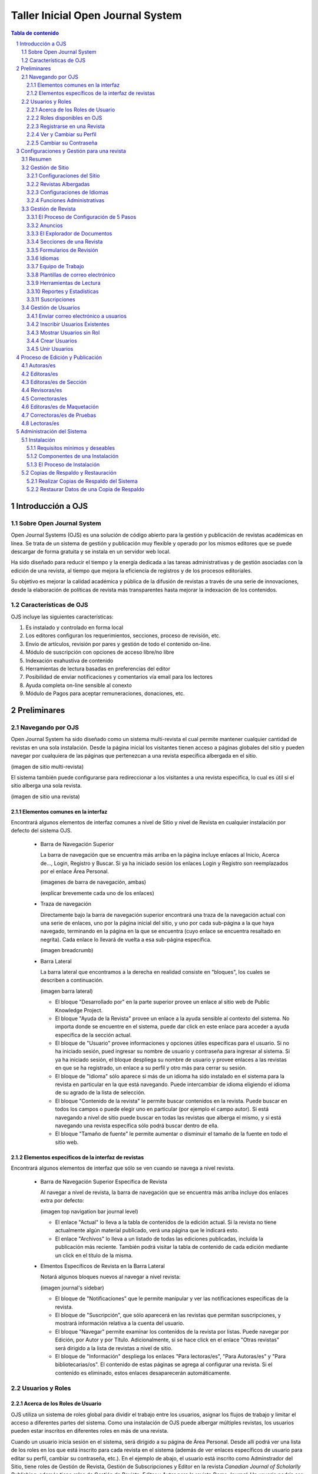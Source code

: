
.. sectnum::

==================================
Taller Inicial Open Journal System
==================================

.. contents:: Tabla de contenido

Introducción a OJS
==================

Sobre Open Journal System
-------------------------
Open Journal Systems (OJS) es una solución de código abierto para la gestión
y publicación de revistas académicas en línea. Se trata de un sistema de
gestión y publicación muy flexible y operado por los mismos editores que se
puede descargar de forma gratuita y se instala en un servidor web local. 

Ha sido diseñado para reducir el tiempo y la energía dedicada a las tareas
administrativas y de gestión asociadas con la edición de una revista, al 
tiempo que mejora la eficiencia de registros y de los procesos editoriales.

Su objetivo es mejorar la calidad académica y pública de la difusión de 
revistas a través de una serie de innovaciones, desde la elaboración de
políticas de revista más transparentes hasta mejorar la indexación de los
contenidos.

Características de OJS
----------------------
OJS incluye las siguientes características:

1. Es instalado y controlado en forma local
#. Los editores configuran los requerimientos, secciones, proceso de
   revisión, etc.
#. Envío de artículos, revisión por pares y gestión de todo el
   contenido on-line.
#. Módulo de suscripción con opciones de acceso libre/no libre
#. Indexación exahustiva de contenido 
#. Herramientas de lectura basadas en preferencias del editor
#. Posibilidad de enviar notificaciones y comentarios vía email para los
   lectores
#. Ayuda completa on-line sensible al conexto
#. Módulo de Pagos para aceptar remuneraciones, donaciones, etc.

Preliminares
============
Navegando por OJS
-----------------
Open Journal System ha sido diseñado como un sistema multi-revista el cual
permite mantener cualquier cantidad de revistas en una sola instalación.
Desde la página inicial los visitantes tienen acceso a páginas globales 
del sitio y pueden navegar por cualquiera de las páginas que pertenezcan
a una revista específica albergada en el sitio.

(imagen de sitio multi-revista)

El sistema también puede configurarse para redireccionar a los visitantes
a una revista específica, lo cual es útil si el sitio alberga una sola
revista.

(imagen de sitio una revista)

Elementos comunes en la interfaz
................................
Encontrará algunos elementos de interfaz comunes a nivel de Sitio y nivel de
Revista en cualquier instalación por defecto del sistema OJS.

  * Barra de Navegación Superior

    La barra de navegación que se encuentra más arriba en la página incluye
    enlaces al Inicio, Acerca de..., Login, Registro y Buscar. Si ya ha iniciado
    sesión los enlaces Login y Registro son reemplazados por el enlace Área Personal.

    (imagenes de barra de navegación, ambas)

    (explicar brevemente cada uno de los enlaces)

  * Traza de navegación

    Directamente bajo la barra de navegación superior encontrará una traza de
    la navegación actual con una serie de enlaces, uno por la página inicial
    del sitio, y uno por cada sub-página a la que haya navegado, terminando en
    la página en la que se encuentra (cuyo enlace se encuentra resaltado en
    negrita). Cada enlace lo llevará de vuelta a esa sub-página específica.

    (imagen breadcrumb)

  * Barra Lateral
    
    La barra lateral que encontramos a la derecha en realidad consiste en
    "bloques", los cuales se describen a continuación.

    (imagen barra lateral)

    * El bloque "Desarrollado por" en la parte superior provee un enlace al
      sitio web de Public Knowledge Project.
    * El bloque "Ayuda de la Revista" provee un enlace a la ayuda sensible al
      contexto del sistema. No importa donde se encuentre en el sistema, puede
      dar click en este enlace para acceder a ayuda específica de la sección
      actual.
    * El bloque de "Usuario" provee informaciones y opciones útiles específicas
      para el usuario. Si no ha iniciado sesión, pued ingresar su nombre de
      usuario y contraseña para ingresar al sistema. Si ya ha iniciado sesión,
      el bloque despliega su nombre de usuario y provee enlaces a las revistas
      en que se ha registrado, un enlace a su perfil y otro más para cerrar su
      sesión.
    * El bloque de "Idioma" sólo aparece si más de un idioma ha sido instalado
      en el sistema para la revista en particular en la que está navegando.
      Puede intercambiar de idioma eligiendo el idioma de su agrado de la lista
      de selección.
    * El bloque "Contenido de la revista" le permite buscar contenidos en la
      revista. Puede buscar en todos los campos o puede elegir uno en
      particular (por ejemplo el campo autor). Si está navegando a nivel de
      sitio puede buscar en todas las revistas que alberga el mismo, y si está
      navegando una revista específica sólo podrá buscar dentro de ella.
    * El bloque "Tamaño de fuente" le permite aumentar o disminuir el tamaño
      de la fuente en todo el sitio web.

Elementos específicos de la interfaz de revistas
................................................
Encontrará algunos elementos de interfaz que sólo se ven cuando se navega
a nivel revista.

  * Barra de Navegación Superior Específica de Revista
   
    Al navegar a nivel de revista, la barra de navegación que se encuentra
    más arriba incluye dos enlaces extra por defecto:

    (imagen top navigation bar journal level)

    * El enlace "Actual" lo lleva a la tabla de contenidos de la edición
      actual. Si la revista no tiene actualmente algún material publicado,
      verá una página que le indicará esto.
    * El enlace "Archivos" lo lleva a un listado de todas las ediciones
      publicadas, incluída la publicación más reciente. También podrá
      visitar la tabla de contenido de cada edición mediante un click
      en el título de la misma.

  * Elmentos Específicos de Revista en la Barra Lateral
    
    Notará algunos bloques nuevos al navegar a nivel revista:

    (imagen journal's sidebar)

    * El bloque de "Notificaciones" que le permite manipular y ver las 
      notificaciones específicas de la revista.
    * El bloque de "Suscripción", que sólo aparecerá en las revistas que
      permitan suscripciones, y mostrará información relativa a la cuenta
      del usuario.
    * El bloque "Navegar" permite examinar los contenidos de la revista
      por listas. Puede navegar por Edición, por Autor y por Título.
      Adicionalmente, si se hace click en el enlace  "Otras revistas"
      será dirigido a la lista de revistas a nivel de sitio.
    * El bloque de "Información" despliega los enlaces "Para lectoras/es",
      "Para Autoras/es" y "Para bibliotecarias/os". El contenido de estas
      páginas se agrega al configurar una revista. Si el contenido es
      eliminado, estos enlaces desaparecerán automáticamente.



Usuarios y Roles
----------------

Acerca de los Roles de Usuario
..............................
OJS utiliza un sistema de roles global para dividir el trabajo entre los
usuarios, asignar los flujos de trabajo y limitar el acceso a diferentes partes
del sistema. Como una instalación de OJS puede albergar múltiples revistas, 
los usuarios pueden estar inscritos en diferentes roles en más de una revista.

Cuando un usuario inicia sesión en el sistema, será dirigido a su página de
Área Personal. Desde allí podrá ver una lista de los roles en los que está
inscrito para cada revista en el sistema (además de ver enlaces específicos de
usuario para editar su perfil, cambiar su contraseña, etc.). En el ejemplo de 
abajo, el usuario está inscrito como Adminstrador del Sitio, tiene roles
de Gestión de Revista, Gestión de Subscripciones y Editor en la revista
*Canadian Journal of Scholarlly Publishing*; además tiene roles de Gestión de 
Revista, Editor y Autor para la revista *Demo Journal*. Un usuario podría ser un
Editor en una revista (con todos los permisos que corresponda), pero puede que
sólo tenga rol de Autor en otra revista (por lo tanto estará limitado a
realizar tareas de Autor para esa revista).

(imagen user home)

Roles disponibles en OJS
........................
* Administrador del Sitio

  El Administrador del Sitio es el responsable general de la instalación de
  OJS, debe asegurarse de que las configuraciones del servidor son correctas,
  agrega archivos de idiomas y crea las revistas nuevas en la instalación. La
  cuenta del Administrador del sitio es creada durante el proceso de
  instalación. A diferencia de los demás roles en OJS, puede haber sólo un
  Administrador de Sitio.

  Para más detalles puede ver la sección Administrador del Sitio.

* Gestión de Revista

  El rol de Gestión de Revista es responsable de configurar el sitio web de la
  revista, configurar las opciones del sistema y gestionar las cuentas de
  usuarios. Esto no requiere ninguna habilidad técnica en especial, pero
  implica llenar formularios web y subir archivos al servidor. El o La Gestor/a
  de la Revista también inscribe a las/los Editoras/es, Editoras/es de Sección,
  Correctoras/es, Editoras/es de Maquetación, Correctoras/es de Pruebas, 
  Autoras/es y Revisoras/es. Alternativamente, si los nombres respectivas
  direcciones de correo electrónico de usuarios potenciales ya existen en otra
  base de datos (por ejemplo, una planilla de cálculo electrónica), pueden ser
  importados en el sistema. El o La Gestor/a de Revista también tiene acceso
  a otras características de la revista, y puede crear nuevas Secciones para
  la revista, configurar Formularios de Revisión, editar correos
  electrónicos por defecto, gestionar Herramientas de Lectura, ver
  Estadísticas y Reportes y más.

  Para más detalles puede ver la sección Gestor/a de Revista

* Lectoras/es

  El rol de Lectoras/es es el rol más simple en OJS y el que menos capacidades
  tiene en el sistema. Las/os Lectoras/es incluyen a los subscriptores
  tanto para revistas basadas en subscripciones y lectoras/es que se registran
  a revistas de acceso libre (ya sea de acceso libre inmediato o luego de un
  periodo de tiempo). Las/os Lectoras/es registrados reciben notificaciones vía
  correo electrónico con la publicación de cada edición, la cual incluye la 
  Tabla de Contenidos para esa edición particular.

  Para más detalles puede ver la sección `Lectoras/es`_

* Autoras/es

  Las/os Autoras/es son capaces de enviar manuscritos o artículos a la revista 
  directamente a través de la página web de la revista. Se le solicita que 
  suba un archivo de envío y que provea metadatos o información para 
  indexación. (Los metadatos mejoran la capacidad de búsqueda on line de la
  revista). El o La Autor/a puede subir archivos suplementarios, en forma de
  conjunto de datos, instrumentos de investigación, o fuentes textuales que 
  enriquezcan el artículo, de manera a contribuír a una investigación 
  académica más abierta y robusta. Al iniciar sesión en la página web de la 
  revista, el o la Autor/a es capáz de hacer el seguimiento de su envío a 
  través del proceso de revisión y editorial - además de participar como 
  corrector y corrector de prueba en los envíos aceptados para publicación.

  Para más detalles puede ver la sección `Autoras/es`_.

* Editoras/es

  Las/os Editoras/es vigila el proceso completo de revisión, edición y
  publicación. Trabajando en conjunto con el o la Administrador/a de Revista,
  por lo general establece las políticas y procedimientos para la revista. En
  el proceso de edición, las/os editoras/es asignan los envíos a las/os
  Editoras/es de Sección para que pasen por la Revisión de Envíos y la Edición
  de Envíos. Las/os Editoras/es prestan atención al progreso del envío y asiste
  con cualquier dificultad que surja. Una vez que la revisión se completó, el o
  la editor/a por lo general sigue el envío a través del proceso de edición
  (incluída la corrección, la maquetación y la corrección de pruebas) 
  aunque en algunas revistas ésta sigue siendo la responsabilidad de
  las/os editoras/es de sección a cargo del proceso de revisión del envío.
  El o La Editor/a también crea las ediciones de una revista, agenda los envíos
  para su publicación, organiza la Tabla de Contenidos y publica la edición
  como parte del Proceso de Publicación. El o La Editor/a puede restaurar al
  estado activo un envío archivado en las listas En Revisión o En Edición.

  Para más detalles puede ver la sección `Editoras/es`_.

* Editoras/es de Sección

  Las/os Editoras/es de Sección gestionan la revisión y edición de los envíos
  que les fueron asignados. En algunos casos el o la Editor/a de Sección que 
  fue asignado a seguir envíos a través del Proceso de Revisión también será
  responsable de seguir aquellos envíos que fueron aceptados a través del 
  Proceso de Edición (esto es, a través del la corrección, la maquetación y
  corrección de pruebas). A menudo, sin embargo, las/os Editoras/es de Sección
  sólo trabajan con el Proceso de Revisión, y un/a Editor/a, actuando con el
  rol de Editor/a de Sección, sigue los envíos a través del Proceso de Edición.
  La revista tendrá una política que definirá cómo estarán divididas estas
  tareas.

  Para más detalles puede ver la sección `Editoras/es de Sección`_.

* Revisoras/es

  Un/a Revisor/a es seleccionado/a por un/a Editor/a de Sección para revisar
  un envío. A las/os Revisoras/es se les solicita que envíen sus revisiones al
  sitio web de la revista (aunque algunas revistas optan por una política de
  revisión vía correo electrónico) y tienen permitido subir adjuntos para el
  uso de las/os Editoras/es y Autoras/es. Las/os Revisoras/es tienen la
  posibilidad de ser valorados por las/os Editoras/es de Sección, dependiendo
  de las políticas de la revista.

  Para más detalles puede ver la sección `Revisoras/es`_.

* Adminsitradoras/es de Subscripción

  El o La Adminstrador/a de Subscripción gestiona las subscripciones y los
  tipos de subscripción de una revista, y también puede configurar cuándo y
  cómo los pagos son manejados dentro del sistema.

  Para más detalles puede ver las secciones correspondientes a Subscripciones
  y Pagos.

* Correctoras/es

  Las/os Correctores/as editan los envíos para mejorar la gramática y la
  claridad, trabaja con las/os Autoras/es para asegurarse de que todo está
  correcto, asegura la adherencia estricta a los estilos bibliográficos y 
  textuales de la revista, y produce una copia en limpio y editada para
  el o la Editor/a de Maquetación para transformarlo en la galera que será
  publicada en el formato de la revista. Algunas revistas tienen a Editores/as
  o Editoras/es de Sección que se encargan de este rol.

  Para más detalles puede ver la sección `Correctoras/es`_.

* Editoras/es de Maquetación

  El o la Editor/a de Maquetación transforma las versiones corregidas de un
  envío en galeras en formatos HTML, PDF, PS, etc. - tipos de archivos que la
  revista eligió para usar en la publicación electrónica. Este sistema no 
  provee un módulo para convertir los documentos recibidos formatos de galera,
  por lo que el o la Editor/a de Maquetación debería tener acceso y ser capáz
  de utilizar aplicaciones externas para crear las galeras en estos formatos 
  y presentar los artículos en pantalla en una disposición correctamente 
  formateada y legible, a la manera de una revista académica y prestando 
  atención a este nuevo medio de publicación (para darse una idea puede 
  consultar con la disposición que utilizan otras revistas en línea, por
  ejemplo `Highwire Press <http://highwire.stanford.edu/>`_)
  
  Para más detalles puede ver la sección `Editoras/es de Maquetación`_.

* Correctoras/es de Prueba

  Las/os Correctoras/es de Prueba leen cuidadosamente sobre la galera en los
  formatos en los que la revista publica (así también lo hace el o la
  autor/a). El o La Corrector/a de Prueba (y el o la Autor/a) anota cualquier
  error tipográfico y de formato para que el o la Editor/a de Maquetación lo
  corrija. En el caso de algunas revistas un/a Editor/a o Editor/a de Sección
  también será un Corrector/a de Prueba.

  Para más detalles puede ver la sección `Correctoras/es de Pruebas`_.

Registrarse en una Revista
..........................

Los visitantes de la revista que no estén registrados normalmente pueden
registrarse a sí mismos como Lectores/as, Autoras/es y/o Revisoras/es. Las/os 
Administradoras/es de Revista pueden remover esta opción de registro (en tal
caso, aparecerá una notificación estableciendo que el registro se encuentra 
cerrado), pero siempre pueden registrar usuarios desde la página principal de
Gestión de la Revista en cualquier momento para cualquier rol.

Para registrarse en una revista, haga click en el enlace **Registro** en la
barra superior de navegación, si se le solicita, elija la revista a la cual 
quiere registrarse, y proceda a llenar el formulario en pantalla. No será capáz
de registrarse con un rol de Editorial (Editoras/es, Editoras/es de Sección,
Correctoras/es, Editoras/es de Maquetación, Correctoras/es de Prueba, 
Administradoras/es de Subscripción o Administradas/es de Revista). Si necesita
ser registrado con este nivel de roles, solicítelo al Editor/a de la Revista o
al Administrador/a del Sitio.

Todos los campos con un asterisco al lado (Usuario, Contraseña, Repetir
Contraseña, Nombre, Apellido, Correo Electrónico) son obligatorios. Si la 
revista es multilingüe, necesitará elegir su idioma preferido.

(imagen filling out registration form)

Su nombre de usuario y correo electrónico deben ser únicos, además, a pesar de
poder cambiar luego su dirección de correo electrónico, no será posible cambiar
su nombre de usuario.

Puede registrarse como Lector/a, Autor/a y/o Revisor/a, dependiendo de cómo ha
sido configurada la revista. Todo lo que debe hacer es marcar la casilla de
selección de los roles que estén habilitados. Si se registra como Revisor/a
también podrá proveer los intereses que tiene en cuanto a revisiones.

(imagen selecting roles)

En algunos casos, la revista en la que esté intentando registrarse tal vez no
permita realizar registros, si ese fuera el caso verá una nota indicando esto.

Si quiere registrarse con otro rol en la misma revista (por ejemplo, si ya es
un/a Lector/a, pero también quiere ser un/a Autor/a) puede iniciar sesión, ir
a **Editar Mi Perfil** (en Mi Cuenta en su página de Área Personal) y elegir 
las casillas de selección de los roles, hacia la parte inferior de la página.

Si quiere revocar su registro completamente de la revista, todo lo que debe 
hacer es visitar su perfil y desmarcar todas las casillas de selección de los
roles. Si está registrado con un rol de nivel editorial, tendrá que solicitarlo
al Administrador/a de la Revista.

Ver y Cambiar su Perfil
.......................

Para ver y editar su perfil, inicie sesión y haga click en el enlace **Editar Mi
Perfil** de la página de Área Personal. Alternativamente, una vez que haya
iniciado sessión, también puede hacer click en el enlace **Mi Perfil** del
bloque de Navegación de Usuario en la barra lateral si estuviera disponible. En
esta página puede actualizar su dirección de correo electrónico, su información
personal o cambiar su contraseña.

Cambiar su Contraseña
........................

El proceso de cambio de contraseña es simple si la recuerda y sólo desea
cambiarla por otra nueva: inicie sesión, y desde su página de Área Personal
haga click en el enlace **Cambiar Contraseña**. Necesitará ingresar su
contraseña actual y luego la nueva contraseña dos veces.

Si ha olvidado su contraseña, el cambio también es un proceso simple, pero
lleva unos cuantos pasos más:

1. Haga click en el enlace **Login** en la barra de navegación superior.
#. Haga click en el enlace **Olvidó su contraseña?**.
#. Ingrese su dirección de correo en el cuadro de texto mostrado y haga click
   en el enlace **Cambiar Contraseña**. Esto hará que se envíe un correo 
   electrónico de confirmación a su dirección de correo electrónico (si no ve
   un correo electrónico en su Bandeja de Entrada, revise su carpeta de correo
   basura).
#. El correo electrónico incluirá un enlace para cambiar su contraseña: haga
   click en él y debería retornar al sitio web de la revista.
#. Al retornar al sitio web de la revista, debería ser notificado que otro
   correo electrónico que contiene una nueva contraseña ha sido enviado a su
   dirección de correo electrónico. Revise este segundo correo y utilice las
   credenciales para iniciar sesión en el sitio.
#. Luego de un inicio de sesión exitoso, se le solicitará inmediatamente que
   cambie la contraseña. Ingrese primero la contraseña recibida por correo (que
   en este momento es su contraseña actual), y luego ingrese una nueva 
   contraseña secreta dos veces (Nueva Contraseña, Repita Nueva Contraseña).

(imagen cambiar contraseña)

Configuraciones y Gestión para una revista
==========================================
Resumen
-------
Gestión de Sitio
----------------
Configuraciones del Sitio
.........................
Revistas Albergadas
...................
Configuraciones de Idiomas
..........................
Funciones Administrativas
.........................
Gestión de Revista
------------------
El Proceso de Configuración de 5 Pasos
......................................
Anuncios
........
El Explorador de Documentos
...........................
Secciones de una Revista
........................
Formularios de Revisión
.......................
Idiomas
.......
Equipo de Trabajo
.................
Plantillas de correo electrónico
................................
Herramientas de Lectura
.......................
Reportes y Estadísticas
.......................
Suscripciones
.............

Gestión de Usuarios
-------------------
Enviar correo electrónico a usuarios
....................................
Inscribir Usuarios Existentes
.............................
Mostrar Usuarios sin Rol
........................
Crear Usuarios
..............
Unir Usuarios
.............

Proceso de Edición y Publicación
================================
Autoras/es
----------
Editoras/es
-----------
Editoras/es de Sección
----------------------
Revisoras/es
------------
Correctoras/es
--------------
Editoras/es de Maquetación
--------------------------
Correctoras/es de Pruebas
-------------------------
Lectoras/es
-----------

Administración del Sistema
==========================
Las siguientes instrucciones demostrarán cómo instalar OJS, cómo hacer
copias de respaldo del sistema y cómo restaurarlas. Los requerimientos del
sistema que se listan a continuación deben cumplirse antes de iniciar el
proceso de instalación.

Instalación
-----------
Requisitos mínimos y deseables
..............................
* Requerimientos mínimos para el sistema:

  * PHP >= 4.2.x (incluyendo PHP 5.x); Microsoft IIS requiere PHP 5.
  * MySQL >= 3.23.23 (incluyendo MySQL 4.x y 5.x) o PostgreSQL >= 7.1
    (incluyendo PostgreSQL 8.x)
  * Apache >= 1.3.2x o >= 2.0.4x o Microsoft IIS 6
  * Sistema Operativo: Cualquier sistema operativo que soporte el software
    mencionado arriba, incluyendo Linux, BSD, Solaris, Mac OS X, Windows.

* Configuración recomendada del servidor

  * PHP 5.x con soporte para iconv, mbstring, libgd y libfreetype
  * MySQL 5.x con conexión y almacenamiento de datos utilizando UTF8
  * Sistema Operativo del tipo \*NIX (Linux, BSD, Mac OS X)
  * Servidor Web Apache configurado con PHP via FastCGI 

También se recomienda tener acceso `SSH <http://en.wikipedia.org/wiki/Secure_Shell>`_ al servidor, pues
verá que esto será necesario para realizar tareas de nivel avanzado,
además de ser útil en general.

Componentes de una Instalación
..............................
* Ruta de instalación que contiene el OJS (típicamente 10-20Mb)
* El tamaño de la ruta de los archivos (configurado en ``config.inc.php`` 
  utilizando la directiva ``files_dir``, varía dependiendo de los documentos
  que están siendo gestionados (por ejemplo: el formato de los archivos,
  la complejidad del diseño, cantidad de rondas de revisión, etc.)
* El tamaño de la base de datos MySQL (configurado en ``config.inc.php`` en
  la sección ``[database]``, varía de unas decenas de megabytes para
  pequeñas revistas a cientos de megabytes para grandes revistas o 
  colecciones.
* OJS contiene librerías open source de terceros, entre ellas:

  * `ADODB <http://adodb.sourceforge.net/>`_, librería de abstracción de datos para PHP
  * `Smarty <http://smarty.net/>`_, para plantillas e interfaz general
  * `TinyMCE <http://www.moxiecode.com/>`_, editor sencillo incrustado

El Proceso de Instalación
.........................
Existe varios pasos a llevar a cabo para una instalación exitosa de OJS:
descargar y descomprimir los archivos de OJS en un directorio accesible vía
web en su servidor, crear un directorio separado ``files/`` que no sea 
accesible vía web y lo más probable creación de la base de datos con algún
usuario para acceder a la misma.

* Descargar y descomprimir el paquete de instalación del sitio oficial

  Puede elegir la versión que más le conviene según sus necesidades
  (versiones estables o versiones de prueba) desde aquí http://pkp.sfu.ca/ojs_download.
  El proceso de instalación es el mismo para cualquier versión.

  Descomprima el `archivo tar <http://en.wikipedia.org/wiki/Tar_%28file_format%29>`_ que
  descargó y mueva todo el contenido que descomprimió a un directorio que
  sea accesible vía web en el servidor web que quiera instalar OJS. Un ejemplo
  común es el directorio ``/var/www/html/``, el cual utilizaremos para este
  ejemplo.

  Si no pudo descargar directamente el *archivo tar* en su servidor web, puede 
  descomprimirlo en su computadora personal y luego transferir el contenido
  vía FTP.

  Digamos que el contenido se descomprime en un directorio llamado ``ojs``,
  entonces puede mover el mismo dentro de  ``/var/www/html/``, en este punto, ya
  podrá acceder al contenido del directorio vía web en su servidor (es decir
  que con el navegador puede ir a http://ejemplo.com/ojs/ y podrá ver la
  pantalla de instalación.

  (imagen pantalla instalación)

* Preparar el entorno para la instalación

  Necesitará crear un directorio ``files/`` en donde OJS almacenarán los
  archivos enviados. Este directorio no debería ser accesible vía web ya que
  sería posible acceder en línea a archivos privados. Para evitar esto, debe
  crear el directorio fuera de ``/var/www/``.

  Luego necesitará otorgar los permisos necesarios al directorio ``files/``, a
  los subdirectorios ``public/`` y ``cache/`` de la ruta de instalación de OJS
  y el archivo de configuración ``config.inc.php`` para que el servidor web 
  pueda administrar/guardar correctamente los datos que vaya recibiendo.

  En la página de instalación recibirá una advertencia si los permisos no están
  debidamente configurados.

  (imagen permisos insuficientes)

* Configurar la base de datos

  Necesitará crear una base de datos para que el sistema la utilice, además de
  asegurarse de que exista un usuario de la base que tenga los permisos
  necesarios para operarla debidamente.

  Por ejemplo, para MySQL, se puede crear una base de datos y un usuario con
  phpMyAdmin o vía línea de comandos, como se muestra a continuación::


   $ mysql -u root -p
   Enter password: 
   
   Welcome to the MySQL monitor.  Commands end with ; or \g.
   Your MySQL connection id is 95
   Server version: 5.1.38 MySQL Community Server (GPL)
   
   Type 'help;' or '\h' for help. Type '\c' to clear the current input statement.
   
   mysql> CREATE DATABASE ojs DEFAULT CHARACTER SET utf8;
   Query OK, 1 row affected (0.13 sec)
   
   mysql> GRANT ALL ON ojs.* TO pkpuser@localhost IDENTIFIED BY 'password';
   Query OK, 0 rows affected (0.15 sec)
   
   mysql> exit;
   Bye

  En este ejemplo, la base de datos se llama ``ojs``, el usuario de la base se
  llama ``pkpuser`` y la contraseña es ``password``. Se necesitarán estas tres
  piezas de información mas adelante.

* Completar la instalación vía web  

  Con el navegador de internet, diríjase al directorio de instalación de OJS en
  su servidor. Verá una página de instalación: llene todos los campos del 
  formulario (incluyendo la información de conexión a la base de datos que 
  estableció previamente, y en Configuraciones de Archivo llene con la ruta al
  directorio ``files`` que creó en pasos anteriores) y haga click sobre el 
  botón **Instalar** en la parte de abajo de la página.

  Debe configurar la configuración de localización: aparte de la localización
  del idioma, deberá elegir el juego de caracteres que se utilizará. Si fuera
  posible, debe elegir "Unicode (UTF-8)", lo cual asegurará un mejor soporte
  multilingüe en el sitio.

  (imagen Locale Settings)

  Luego debe especificar la ubicación del directorio ``files/`` que creó 
  previamente:

  (imagen file settings)

  Seguidamente, elija las configuraciones de seguridad. Esta configuración
  especifica cómo son almacenadas las contraseñas del sistema. SHA1 es más
  segura que MD5, por lo tanto, si su versión de PHP es 4.3.0 o superior, elija
  la opción SHA1.

  (imagen security settings)

  Debe especificar un nombre de usuario, contraseña y correo electrónico para 
  la Cuenta del Administrador. Luego de una instalación exitosa, utilizará esta
  cuenta para iniciar sesión y configurar inicialmentenuevas revistas, pero
  normalmente esta cuenta no será utilizada para el trabajo diario con una 
  revista.  

  (imagen admin account)

  El paso siguiente es referente a la configuración de la base de datos. Debe
  completar la configuración apropiadamente: elija el controlador correcto
  que utilizará con el sistema, especifique correctamente el host (normalmente
  será ``localhost``, pero esto depende de la configuración del servidor),
  complete el nombre de usuario y la contraseña para la base de datos y el
  nombre de la base de datos a la que el sistema se conectará. Si todavía no ha
  creado la base de datos, entonces asegurese de que la casilla de selección
  "Crear nueva base de datos" se encuentre seleccionada; aunque esta opción no
  funcionará si el usuario de la base de datos no tiene los permisos necesarios
  para crear bases de datos. Si este fuese el caso, deberá crear la base de
  datos de antemano.

  (imagen databse settings)

  Por último, elija un identificador apropiado para el repositorio OAI (el
  nombre por defecto podría ser adecuado) y haga click en **Instalar Open
  Journal Systems** si el usuario de la base de datos tiene permisos de
  escritura en la base de datos, o bien haga click en **Instalación Manual** si
  necesita cargar la base de datos manualmente.

  (imagen miscellaneous settings)

  Si todo va bien, entonces verá una pantalla de instalación exitosa.

  (imagen instalación exitosa)

  Si el servidor no pudo escribir en el archivo ``config.inc.php``, se le
  solicitará que copie el contenido de un cuadro de texto y lo pegue en su
  archivo de configuración ``config.inc.php`` por defecto del servidor.

  (imagen copy config.inc.php)

  Si elijió realizar una instalación manual, se le solicitará que copie una
  serie de sentencias SQL que deberán ser ejecutadas en su servidor de base de
  datos.

  (imagen manual installation)

Copias de Respaldo y Restauración
---------------------------------
Una copia de respaldo completa de una instalación OJS debería incluír tres
componentes: los archivos de sistema de OJS, el directorio ``files/`` que creó
durante la instalación y la base de datos. Hay muchas maneras de hacer copias
de respaldo para estos tres componentes. Dependiendo de las herramientas a su
disposición podría ser capaz de realizar las copias de respaldo completamente
vía web mediante alguna interfaz administrativa como CPanel, o tal vez tenga
que realizar las copias de respaldo vía linea de comandos. La siguiente
sección demuestra una de las maneras de realizar la copia de respaldo vía línea
de comandos.

Realizar Copias de Respaldo del Sistema
.......................................

* Copia de Respaldo de los archivos de sistema de OJS

  Para encontrar los archivos del sistema debe buscar su archivo de 
  configuración ``config.inc.php``, éste estará en el directorio donde 
  originalmente se instaló OJS. Copie todos los archivos de este directorio y
  todos sus sub-directorios. Suponiendo que OJS está isntalado en 
  ``/var/www/html/ojs`` y la copia de respaldo debe ser almacenada en
  ``/root``, el siguente ejemplo comprimirá los archivos de sistema de OJS en
  un archivo llamado ``ojs-install.tar.gz`` y los almacenará en ``/root``::

    $ cd /var/www/html/ojs
    $ tar czf /root/ojs-install.tar.gz *
  
* Copia de Respaldo de la base de datos

  Aquí necesita saber el nombre de la base de datos, el usuario y la contraseña
  de la misma. Esta información la puede obtener fijándose en la sección 
  ``[database]`` en su archivo de configuración ``config.inc.php``::

    [database]

    driver = mysql
    host = localhost
    username = pkpuser
    password = password
    name = ojs

  Puede realizar la copia de respaldo utilizando la herramienta mysqldump. Por
  ejemplo, si la copia de respaldo debe almacenarse en ``/root``::

    $ mysqldump -u pkpuser -p password | gzip -9 > /root/ojs-database.sql.gz

  Como es de suponerse, phpMyAdmin u otras herramientas podrían ser utilizadas
  para realizar la copia de respaldo de la base de datos.

* Copia de Respaldo del directorio ``files/``

  Para saber dónde está el directorio ``files/``, fíjese en el parámetro 
  ``files_dir`` en el archivo de configuración ``config.inc.php``::

    [files]

    ; Complete path to directory to store uploaded files
    ; (This directory should not be directly web-accessible)
    ; Windows users should use forward slashes
    files_dir = /usr/local/ojs-files

  Copie este directorio y todo su contenido, por ejemplo, si la copia de
  respaldo se almacenara en ``/root``::

    $ cd /usr/local/ojs-files/
    $ tar czf /root/ojs-files.tar.gz

  Cuando estos pasos se hayan completado, habrá creado tres archivos de copia
  de respaldo que se encuentran en ``/root``. Todos ellos son necesarios para
  restaurar una copia de la instalación de OJS.

Restaurar Datos de una Copia de Respaldo
........................................
Esta sección muestra un breve resumen de cómo un sistema OJS puede ser
restaurado de copias de respaldo realizadas en la sección anterior. Esta es 
sólo una manera de restaurar el sistema, existen muchas otras maneras 
dependiendo de las herramientas que tenga a su disposición como así también 
depende de la manera en que haya realizado las copias de respaldo.

* Restaurar los archivos

  Para restaurar de una copia de respaldo, descomprima en el lugar apropiado 
  los archivos correspondientes al directorio ``files/`` y al directorio que
  contiene los archivos del sistema de la siguiente manera::

    $ cd /var/www/html
    $ mkdir ojs
    $ cd ojs
    $ tar xzf /root/ojs-install.tar.gz
    $ cd /usr/local
    $ mkdir ojs-files
    $ cd ojs-files
    $ tar xzf /root/ojs-files.tar.gz

* Restaurar la base de datos

  Para crear de vuelta la base de datos MySQL (eliminándola primero si fuera
  necesario)::

    $ mysql -u root -p
    Enter password:

    Welcome to the MySQL monitor.  Commands end with ; or \g.
    Your MySQL connection id is 103
    Server version: 5.1.38 MySQL Community Server (GPL)

    Type 'help;' or '\h' for help. Type '\c' to clear the current input statement.

    mysql> DROP DATABASE ojs;
    Query OK, 0 rows affected (0.23 sec)

    mysql> CREATE DATABASE ojs DEFAULT CHARACTER SET utf8;
    Query OK, 1 row affected (0.00 sec)

    mysql> GRANT ALL ON ojs.* TO pkpuser@localhost IDENTIFIED BY 'password';
    Query OK, 0 rows affected (0.01 sec)

    mysql> 
  
  Y luego cargue en la nueva base de datos el contenido de la copia de
  respaldo::

    $ zcat /root/ojs-database.sql.gz | mysql -u pkpuser -p password


